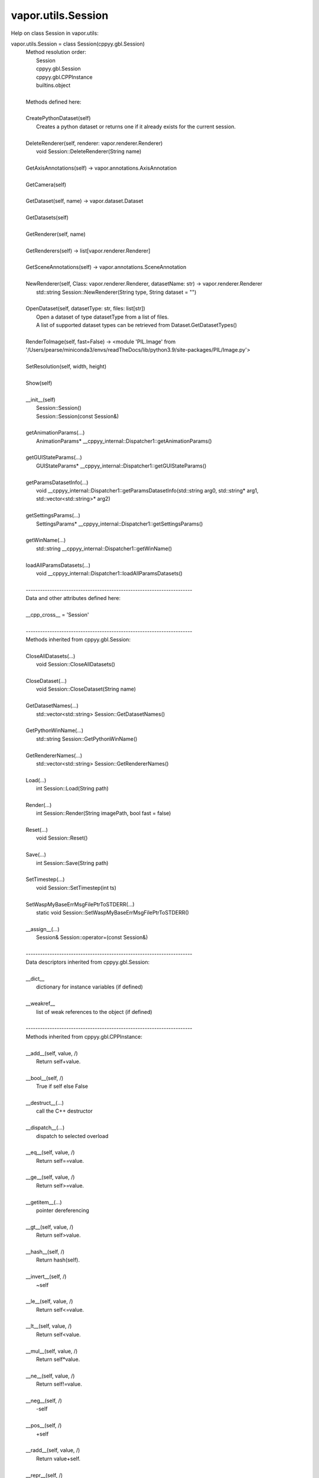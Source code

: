 .. _vapor.utils.Session:


vapor.utils.Session
-------------------


Help on class Session in vapor.utils:

vapor.utils.Session = class Session(cppyy.gbl.Session)
 |  Method resolution order:
 |      Session
 |      cppyy.gbl.Session
 |      cppyy.gbl.CPPInstance
 |      builtins.object
 |  
 |  Methods defined here:
 |  
 |  CreatePythonDataset(self)
 |      Creates a python dataset or returns one if it already exists for the current session.
 |  
 |  DeleteRenderer(self, renderer: vapor.renderer.Renderer)
 |      void Session::DeleteRenderer(String name)
 |  
 |  GetAxisAnnotations(self) -> vapor.annotations.AxisAnnotation
 |  
 |  GetCamera(self)
 |  
 |  GetDataset(self, name) -> vapor.dataset.Dataset
 |  
 |  GetDatasets(self)
 |  
 |  GetRenderer(self, name)
 |  
 |  GetRenderers(self) -> list[vapor.renderer.Renderer]
 |  
 |  GetSceneAnnotations(self) -> vapor.annotations.SceneAnnotation
 |  
 |  NewRenderer(self, Class: vapor.renderer.Renderer, datasetName: str) -> vapor.renderer.Renderer
 |      std::string Session::NewRenderer(String type, String dataset = "")
 |  
 |  OpenDataset(self, datasetType: str, files: list[str])
 |      Open a dataset of type datasetType from a list of files.
 |      A list of supported dataset types can be retrieved from Dataset.GetDatasetTypes()
 |  
 |  RenderToImage(self, fast=False) -> <module 'PIL.Image' from '/Users/pearse/miniconda3/envs/readTheDocs/lib/python3.9/site-packages/PIL/Image.py'>
 |  
 |  SetResolution(self, width, height)
 |  
 |  Show(self)
 |  
 |  __init__(self)
 |      Session::Session()
 |      Session::Session(const Session&)
 |  
 |  getAnimationParams(...)
 |      AnimationParams* __cppyy_internal::Dispatcher1::getAnimationParams()
 |  
 |  getGUIStateParams(...)
 |      GUIStateParams* __cppyy_internal::Dispatcher1::getGUIStateParams()
 |  
 |  getParamsDatasetInfo(...)
 |      void __cppyy_internal::Dispatcher1::getParamsDatasetInfo(std::string arg0, std::string* arg1, std::vector<std::string>* arg2)
 |  
 |  getSettingsParams(...)
 |      SettingsParams* __cppyy_internal::Dispatcher1::getSettingsParams()
 |  
 |  getWinName(...)
 |      std::string __cppyy_internal::Dispatcher1::getWinName()
 |  
 |  loadAllParamsDatasets(...)
 |      void __cppyy_internal::Dispatcher1::loadAllParamsDatasets()
 |  
 |  ----------------------------------------------------------------------
 |  Data and other attributes defined here:
 |  
 |  __cpp_cross__ = 'Session'
 |  
 |  ----------------------------------------------------------------------
 |  Methods inherited from cppyy.gbl.Session:
 |  
 |  CloseAllDatasets(...)
 |      void Session::CloseAllDatasets()
 |  
 |  CloseDataset(...)
 |      void Session::CloseDataset(String name)
 |  
 |  GetDatasetNames(...)
 |      std::vector<std::string> Session::GetDatasetNames()
 |  
 |  GetPythonWinName(...)
 |      std::string Session::GetPythonWinName()
 |  
 |  GetRendererNames(...)
 |      std::vector<std::string> Session::GetRendererNames()
 |  
 |  Load(...)
 |      int Session::Load(String path)
 |  
 |  Render(...)
 |      int Session::Render(String imagePath, bool fast = false)
 |  
 |  Reset(...)
 |      void Session::Reset()
 |  
 |  Save(...)
 |      int Session::Save(String path)
 |  
 |  SetTimestep(...)
 |      void Session::SetTimestep(int ts)
 |  
 |  SetWaspMyBaseErrMsgFilePtrToSTDERR(...)
 |      static void Session::SetWaspMyBaseErrMsgFilePtrToSTDERR()
 |  
 |  __assign__(...)
 |      Session& Session::operator=(const Session&)
 |  
 |  ----------------------------------------------------------------------
 |  Data descriptors inherited from cppyy.gbl.Session:
 |  
 |  __dict__
 |      dictionary for instance variables (if defined)
 |  
 |  __weakref__
 |      list of weak references to the object (if defined)
 |  
 |  ----------------------------------------------------------------------
 |  Methods inherited from cppyy.gbl.CPPInstance:
 |  
 |  __add__(self, value, /)
 |      Return self+value.
 |  
 |  __bool__(self, /)
 |      True if self else False
 |  
 |  __destruct__(...)
 |      call the C++ destructor
 |  
 |  __dispatch__(...)
 |      dispatch to selected overload
 |  
 |  __eq__(self, value, /)
 |      Return self==value.
 |  
 |  __ge__(self, value, /)
 |      Return self>=value.
 |  
 |  __getitem__(...)
 |      pointer dereferencing
 |  
 |  __gt__(self, value, /)
 |      Return self>value.
 |  
 |  __hash__(self, /)
 |      Return hash(self).
 |  
 |  __invert__(self, /)
 |      ~self
 |  
 |  __le__(self, value, /)
 |      Return self<=value.
 |  
 |  __lt__(self, value, /)
 |      Return self<value.
 |  
 |  __mul__(self, value, /)
 |      Return self*value.
 |  
 |  __ne__(self, value, /)
 |      Return self!=value.
 |  
 |  __neg__(self, /)
 |      -self
 |  
 |  __pos__(self, /)
 |      +self
 |  
 |  __radd__(self, value, /)
 |      Return value+self.
 |  
 |  __repr__(self, /)
 |      Return repr(self).
 |  
 |  __rmul__(self, value, /)
 |      Return value*self.
 |  
 |  __rsub__(self, value, /)
 |      Return value-self.
 |  
 |  __rtruediv__(self, value, /)
 |      Return value/self.
 |  
 |  __smartptr__(...)
 |      get associated smart pointer, if any
 |  
 |  __str__(self, /)
 |      Return str(self).
 |  
 |  __sub__(self, value, /)
 |      Return self-value.
 |  
 |  __truediv__(self, value, /)
 |      Return self/value.
 |  
 |  ----------------------------------------------------------------------
 |  Static methods inherited from cppyy.gbl.CPPInstance:
 |  
 |  __new__(*args, **kwargs) from cppyy.CPPScope
 |      Create and return a new object.  See help(type) for accurate signature.
 |  
 |  ----------------------------------------------------------------------
 |  Data descriptors inherited from cppyy.gbl.CPPInstance:
 |  
 |  __python_owns__
 |      If true, python manages the life time of this object

